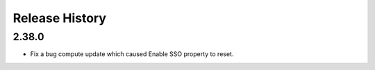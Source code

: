 .. :changelog:

Release History
===============

2.38.0
++++++
* Fix a bug compute update which caused Enable SSO property to reset.
